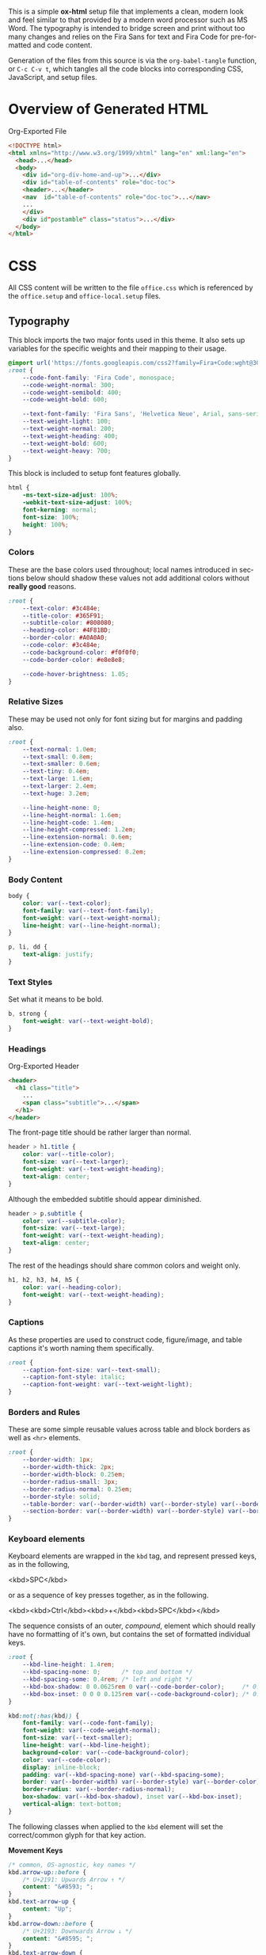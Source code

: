 # -*- mode: org;  -*-
#+AUTHOR: Simon Johnston
#+EMAIL: johnstonskj@gmail.com
#+LANGUAGE: en
#+STARTUP: overview hidestars inlineimages entitiespretty
#+OPTIONS: num:t toc:2

This is a simple *ox-html* setup file that implements a clean, modern look and feel similar to that provided by a modern
word processor such as MS Word. The typography is intended to bridge screen and print without too many changes and
relies on the Fira Sans for text and Fira Code for pre-formatted and code content.

Generation of the files from this source is via the ~org-babel-tangle~ function, or =C-c C-v t=, which tangles all the code
blocks into corresponding CSS, JavaScript, and setup files.

* Overview of Generated HTML

#+CAPTION: Org-Exported File
#+BEGIN_SRC html :tangle no
<!DOCTYPE html>
<html xmlns="http://www.w3.org/1999/xhtml" lang="en" xml:lang="en">
  <head>...</head>
  <body>
    <div id="org-div-home-and-up">...</div>
    <div id="table-of-contents" role="doc-toc">
    <header>...</header>
    <nav  id="table-of-contents" role="doc-toc">...</nav>
    ...
    </div>
    <div id"postamble" class="status">...</div>
  </body>
</html>
#+END_SRC

* CSS
:PROPERTIES:
:header-args: :tangle office.css
:END:

All CSS content will be written to the file =office.css= which is referenced by the =office.setup= and =office-local.setup=
files.

** Typography

This block imports the two major fonts used in this theme. It also sets up variables for the specific weights and their
mapping to their usage.

#+BEGIN_SRC css
@import url('https://fonts.googleapis.com/css2?family=Fira+Code:wght@300;400;600&family=Fira+Sans:ital,wght@0,100;0,200;0,400;0,600;0,700;1,100;1,200;1,400;1,600;1,700&display=swap');
:root {
    --code-font-family: 'Fira Code', monospace;
    --code-weight-normal: 300;
    --code-weight-semibold: 400;
    --code-weight-bold: 600;

    --text-font-family: 'Fira Sans', 'Helvetica Neue', Arial, sans-serif;
    --text-weight-light: 100;
    --text-weight-normal: 200;
    --text-weight-heading: 400;
    --text-weight-bold: 600;
    --text-weight-heavy: 700;
}
#+END_SRC

This block is included to setup font features globally.

#+BEGIN_SRC css
html {
    -ms-text-size-adjust: 100%;
    -webkit-text-size-adjust: 100%;
    font-kerning: normal;
    font-size: 100%;
    height: 100%;
}
#+END_SRC

*** Colors

These are the base colors used throughout; local names introduced in sections below should shadow these values not add
additional colors without *really good* reasons.

#+BEGIN_SRC css
:root {
    --text-color: #3c484e;
    --title-color: #365F91;
    --subtitle-color: #808080;
    --heading-color: #4F81BD;
    --border-color: #A0A0A0;
    --code-color: #3c484e;
    --code-background-color: #f0f0f0;
    --code-border-color: #e8e8e8;

    --code-hover-brightness: 1.05;
}
#+END_SRC

*** <<sec:relative-sizes>>Relative Sizes

These may be used not only for font sizing but for margins and padding also.

#+BEGIN_SRC css
:root {
    --text-normal: 1.0em;
    --text-small: 0.8em;
    --text-smaller: 0.6em;
    --text-tiny: 0.4em;
    --text-large: 1.6em;
    --text-larger: 2.4em;
    --text-huge: 3.2em;

    --line-height-none: 0;
    --line-height-normal: 1.6em;
    --line-height-code: 1.4em;
    --line-height-compressed: 1.2em;
    --line-extension-normal: 0.6em;
    --line-extension-code: 0.4em;
    --line-extension-compressed: 0.2em;
}
#+END_SRC

*** Body Content

#+BEGIN_SRC css
body {
    color: var(--text-color);
    font-family: var(--text-font-family);
    font-weight: var(--text-weight-normal);
    line-height: var(--line-height-normal);
}
#+END_SRC

#+BEGIN_SRC css
p, li, dd {
    text-align: justify;
}
#+END_SRC

*** Text Styles

Set what it means to be bold.

#+BEGIN_SRC css
b, strong {
    font-weight: var(--text-weight-bold);
}
#+END_SRC

*** Headings

#+CAPTION: Org-Exported Header
#+BEGIN_SRC html :tangle no
<header>
  <h1 class="title">
    ...
    <span class="subtitle">...</span>
  </h1>
</header>
#+END_SRC

The front-page title should be rather larger than normal.

#+BEGIN_SRC css
header > h1.title {
    color: var(--title-color);
    font-size: var(--text-larger);
    font-weight: var(--text-weight-heading);
    text-align: center;
}
#+END_SRC

Although the embedded subtitle should appear diminished.
#+BEGIN_SRC css
header > p.subtitle {
    color: var(--subtitle-color);
    font-size: var(--text-large);
    font-weight: var(--text-weight-heading);
    text-align: center;
}
#+END_SRC

The rest of the headings should share common colors and weight only.

#+BEGIN_SRC css
h1, h2, h3, h4, h5 {
    color: var(--heading-color);
    font-weight: var(--text-weight-heading);
}
#+END_SRC

*** Captions

As these properties are used to construct code, figure/image, and table captions it's worth naming them specifically.

#+BEGIN_SRC css
:root {
    --caption-font-size: var(--text-small);
    --caption-font-style: italic;
    --caption-font-weight: var(--text-weight-light);
}
#+END_SRC

*** Borders and Rules

These are some simple reusable values across table and block borders as well as ~<hr>~ elements.

#+BEGIN_SRC css
:root {
    --border-width: 1px;
    --border-width-thick: 2px;
    --border-width-block: 0.25em;
    --border-radius-small: 3px;
    --border-radius-normal: 0.25em;
    --border-style: solid;
    --table-border: var(--border-width) var(--border-style) var(--border-color);
    --section-border: var(--border-width) var(--border-style) var(--border-color);
}
#+END_SRC

*** Keyboard elements

Keyboard elements are wrapped in the =kbd= tag, and represent pressed keys, as in the following,

#+BEGIN_EXAMPLE html
<kbd>SPC</kbd>
#+END_EXAMPLE

or as a sequence of key presses together, as in the following.

#+BEGIN_EXAMPLE html
<kbd><kbd>Ctrl</kbd><kbd>+</kbd><kbd>SPC</kbd></kbd>
#+END_EXAMPLE

The sequence consists of an outer, /compound/, element which should really have no formatting of it's own, but contains
the set of formatted individual keys. 

#+BEGIN_SRC css
:root {
    --kbd-line-height: 1.4rem;
    --kbd-spacing-none: 0;      /* top and bottom */
    --kbd-spacing-some: 0.4rem; /* left and right */
    --kbd-box-shadow: 0 0.0625rem 0 var(--code-border-color);     /* 0.0625 = 1/16 */
    --kbd-box-inset: 0 0 0 0.125rem var(--code-background-color); /* 0.125  = 1/8 */
}

kbd:not(:has(kbd)) {
    font-family: var(--code-font-family);
    font-weight: var(--code-weight-normal);
    font-size: var(--text-smaller);
    line-height: var(--kbd-line-height);
    background-color: var(--code-background-color);
    color: var(--code-color);
    display: inline-block;
    padding: var(--kbd-spacing-none) var(--kbd-spacing-some);
    border: var(--border-width) var(--border-style) var(--border-color);
    border-radius: var(--border-radius-normal);
    box-shadow: var(--kbd-box-shadow), inset var(--kbd-box-inset);
    vertical-align: text-bottom;
}
#+END_SRC

The following classes when applied to the =kbd= element will set the correct/common glyph for that key action.

*Movement Keys*

#+BEGIN_SRC css
/* common, OS-agnostic, key names */
kbd.arrow-up::before {
    /* U+2191: Upwards Arrow ↑ */
    content: "&#8593; ";
}
kbd.text-arrow-up {
    content: "Up";
}
kbd.arrow-down::before {
    /* U+2193: Downwards Arrow ↓ */
    content: "&#8595; ";
}
kbd.text-arrow-down {
    content: "Down";
}
kbd.arrow-left::before {
    /* U+2190: Leftwards Arrow ← */
    content: "&#8592; ";
}
kbd.text-arrow-left {
    content: "Down";
}
kbd.arrow-right::before {
    /* U+2192: Rightwards Arrow → */
    content: "&#8594; ";
}
kbd.text-arrow-right {
    content: "Right";
}
kbd.page-up::before {
    /* U+21DE: Upwards Arrow with Double Stroke ⇞ */
    content: "&#8670; ";
}
kbd.text-page-up {
    content: "Pg&nbsp;Up";
}
kbd.page-down::before {
    /* U+21DF: Downwards Arrow with Double Stroke ⇟ */
    content: "&#8671; ";
}
kbd.text-page-down {
    content: "Pg&nbsp;Dn";
}
kbd.home::before {
    /* &#8598;/U+2196: North West Arrow ↖ */
    /* &#11126;/U+2B76: North West Triangle-Headed Arrow To Bar ⭶ */
    content: "&#11126; ";
}
kbd.text-home {
    content: "Home";
}
kbd.mac-home::before {
    /* U+2912: Upwards Arrow To Bar ⤒ */
    content: "&#10514; ";
}
kbd.end::before {
    /* &#8600;/U+2198: South East Arrow Emoji ↘ */
    /* &#11128;/U+2B78: South East Triangle-Headed Arrow To Bar ⭸ */
    content: "&#11128; ";
}
kbd.text-end {
    content: "End";
}
kbd.mac-end::before {
    /* U+2913: Downwards Arrow To Bar ⤒ */
    content: "&#10515; ";
}
#+END_SRC

*Modifier Keys*

#+BEGIN_SRC css
kbd.shift::before {
    /* U+21E7: Upwards White Arrow ⇧ */
    content: "&#8679; ";
}
kbd.text-shift {
    content: "Shift";
}
kbd.caps-lock::before {
    /* U+21EA: Upwards White Arrow from Bar ⇪ */
    content: "&#8682; ";
}
kbd.text-caps-lock {
    content: "Caps&nbsp;Lock";
}
kbd.control::before {
    /* U+2303: Up Arrowhead ⌃ */
    content: "&#8963; ";
}
kbd.text-control {
    content: "Ctrl";
}
kbd.win-legacy-control::before {
    /* U+2732: Open Centre Asterisk ✲ */
   content: "&#10034; ";
}
kbd.alt::before {
    /* U+2387: Alternative Key Symbol ⎇ */
    content: "&#9095; ";
}
kbd.text-alt {
    content: "Alt";
}
kbd.insert::before {
    /* U+2380: Insertion Symbol ⎀ */
    content: "&#9088; ";
}
kbd.text-insert {
    content: "Insert";
}
kbd.num-lock::before {
    /* U+21ED: Upwards White Arrow On Pedestal with Vertical Bar ⇭ */
    content: "&#8685; ";
}
kbd.text-num-lock {
    content: "Num&nbsp;Lock";
}
kbd.text-scroll-lock {
    content: "Scroll&nbsp;Lock";
}
kbd.text-alt-graph {
    content: "AltGr";
}
kbd.text-print-screen {
    content: "Prt&nbsp;Sc";
}
kbd.text-function {
    content: "Fn";
}
#+END_SRC

*Text Keys*

#+BEGIN_SRC css
kbd.space::before {
    /* U+2423: Open Box ␣ */
    content: "&#9251; ";
}
kbd.text-space {
    content: "Space";
}
kbd.tab::before {
    /* &#8633;/U+21B9: Leftwards Arrow To Bar Over Rightwards Arrow To Bar ↹ */
    /* &#11134;/U+2B7E: Horizontal Tab Key ⭾ */
    content: "&#8633; ";
}
kbd.text-tab {
    content: "Tab";
}
kbd.tab-right::before {
    /* U+21E5: Rightwards Arrow To Bar ⇥ */
    content: "&#8677; ";
}
kbd.text-tab-right {
    content: "Tab&nbsp;Right";
}
kbd.tab-left::before {
    /* U+21E4: Leftwards Arrow To Bar ⇤ */
    content: "&#8676; ";
}
kbd.text-tab-left {
    content: "Tab&nbsp;Left";
}
kbd.backspace::before {
    /* U+2190: Leftwards Arrow ← */
    content: "&#8592; ";
}
kbd.text-backspace {
    content: "Backspace";
}
kbd.mac-backspace::before {
    /* U+232B: Erase To the Left ⌫ */
    content: "&#9003; ";
}
kbd.text-mac-backspace {
    content: "Back&nbsp;Space";
}
kbd.delete::before {
    /* U+2326: Erase To the Right ⌦ */
    content: "&#8998; ";
}
kbd.text-delete {
    content: "Delete";
}
kbd.enter::before {
    /* &#9094;/U+2386: Enter Symbol ⎆ */
    /* &#8629;/U+21B5: Downwards Arrow with Corner Leftwards ↵ */
    content: "&#8629; ";
}
kbd.text-enter {
    content: "Enter";
}
kbd.mac-enter::before {
    /* U+2305: Projective ⌅ */
    content: "&#8965; ";
}
kbd.text-mac-enter {
    content: "enter";
    font-weight: bold;
}
kbd.return::before {
    /* U+23CE: Return Symbol ⏎ */
    content: "&#9166; "; /* the official */
}
kbd.text-return {
    content: "Return";
}
kbd.win-return::before {
    /* U+21B5: Downwards Arrow with Corner Leftwards ↵ */
    content: "&#8629; ";
}
kbd.text-win-return {
   content: "Return";
}
#+END_SRC

*Odd Keys*

#+BEGIN_SRC css
kbd.escape::before {
    /* U+238B: Broken Circle with Northwest Arrow ⎋ */
    content: "&#9099; ";
}
kbd.text-escape {
    content: "Esc";
}
kbd.undo::before {
    /* U+238C: Undo Symbol ⎌ */
    content: "&#9100; ";
}
kbd.break::before {
    /* U+238A: Circled Triangle Down ⎊ */
    content: "&#9098; ";
}
kbd.power::before {
    /* &#9212;/U+23FC: Power On-Off Symbol ⏼ */
    /* &#9211;/U+23FB: Power Symbol ⏻ */
    content: "&#9211; ";
}
kbd.sleep::before {
    /* U+23FE: Power Sleep Symbol ⏾ */
    content: "&#9214; ";
}
#+END_SRC

*O/S Keys - Windows*

#+BEGIN_SRC css
kbd.win-windows::before {
    /* :U+229E: Squared Plus ⊞ */
   content: "&#8862; ";
}
kbd.text-win-windows {
   content: "Win";
}
kbd.win-menu::before {
    /* &#8801;/U+2261: Identical To ≡ */
    /* &#9776;/U+2630: Trigram for Heaven ☰ */
   content: "&#8801; ";
}
kbd.text-win-menu {
   content: "Menu";
}
#+END_SRC

*O/S Keys - macos*

#+BEGIN_SRC css
kbd.mac-option:before {
    /* U+2325: Option Key ⌥ */
    content: "&#8997; ";
}
kbd.text-mac-option {
    content: "Option";
}
kbd.mac-command::before {
    /* U+2318: Place of Interest Sign ⌘ */
    content: "&#8984; ";
}
kbd.text-mac-command {
    content: "Cmd";
}
kbd.mac-globe::before {
    /* U+1F310: Globe with Meridians Emoji 🌐 */
    content: "&#127760; ";
}
#+END_SRC

*O/S Keys - Legacy*

#+BEGIN_SRC css
kbd.legacy-meta::before {
    /* U+25C6: Black Diamond ◆ */
    content: "&#25C6;";
}
kbd.text-legacy-meta {
    content: "Meta";
}
kbd.legacy-super::before {
    /* U+2756: Black Diamond Minus White X ❖ */
    content: "&#2756;";
}
kbd.text-legacy-super {
    content: "Super";
}
kbd.legacy-hyper::before {
    /* U+2727: White Four Pointed Star ✧ */
    /* U+2726: Black Four Pointed Star ✦ */
    content: "&#10022;";
}
kbd.text-legacy-hyper {
    content: "Hyper";
}
kbd.legacy-control::before {
    /* U+2388: Helm Symbol ⎈ */
    content: "&#2388;";
}
#+END_SRC

*Emacs - Because*

#+BEGIN_SRC css
kbd.emacs-space {
    content: "SPC"
}
kbd.text-emacs-shift {
    content: "S-"
}
kbd.text-emacs-ctrl {
    content: "C-";
}
kbd.text-emacs-meta {
    content: "M-";
}
kbd.text-emacs-return {
    content: "RET";
}
kbd.text-emacs-backspace {
    content: "BS";
}
kbd.text-emacs-delete {
    content: "DEL";
}
kbd.text-emacs-escape {
    content: "ESC";
}
#+END_SRC

** Media Queries

*** Screen

#+BEGIN_SRC css
@media screen {
    :root {
        --root-font-size-small: 14px;
        --root-font-size-normal: 16px;
        --root-font-size-large: 18px;
        --abstract-margin: calc(var(--text-huge) * 2);;
    }
}
#+END_SRC

#+BEGIN_SRC css
body {
    min-height: 100%;
    padding-left: var(--text-large);
    padding-right: var(--text-large)
}
h1.title {
    margin-top: var(--text-normal);
    margin-bottom: var(--text-smaller);
}
#+END_SRC

For mobile devices.

#+BEGIN_SRC css
@media screen and (min-width: 320px) and (max-width: 480px) {
    body {
        font-size: var(--root-font-size-small);
    }
    div#content {
        margin-left: auto;
        margin-right: auto;
        min-width: 21em;
        max-width: 30em;
    }
    img {
        max-width: 420px;
        height: auto;
    }
}
#+END_SRC

For common tablet devices.

#+BEGIN_SRC css
@media screen and (min-width: 481px) and (max-width: 768px)  {
    body {
        font-size: var(--root-font-size-small);
    }
    div#content {
        margin-left: auto;
        margin-right: auto;
        min-width: 30em;
        max-width: 48em;
    }
    img {
        max-width: 640px;
        height: auto;
    }
}
#+END_SRC

For small laptop or large tablet devices.

#+BEGIN_SRC css
@media screen and (min-width: 769px) and (max-width: 1024px)  {
    body {
        font-size: var(--root-font-size-normal);
    }
    div#content {
        margin-left: auto;
        margin-right: auto;
        min-width: 28em;
        max-width: 58em;
    }
    img {
        max-width: 100%;
        height: auto;
    }
}
#+END_SRC

For large laptop or desktop devices.

#+BEGIN_SRC css
@media screen and (min-width: 1025px) and (max-width: 2048px) {
    body {
        font-size: var(--root-font-size-large);
    }
    div#content {
        margin-left: auto;
        margin-right: auto;
		  min-width: 52em;
        max-width: 68em;
    }
    img {
        max-width: 100%;
        height: auto;
    }
}
#+END_SRC

For large displays.

#+BEGIN_SRC css
@media screen and (min-width: 2049px) {
    body {
        font-size: var(--root-font-size-large);
    }
    div#content {
        margin-left: auto;
        margin-right: auto;
        min-width: 68em;
        max-width: 72em;
    }
    img {
        max-width: 100%;
        height: auto;
    }
}
#+END_SRC

*** Print

#+BEGIN_SRC css
@media print {
    :root {
        --root-font-size-small: 12px;
        --root-font-size-normal: 14px;
        --root-font-size-large: 16px;
        --print-margin-inner: 4cm;
        --print-margin-outer: 2cm;
        --print-margin-top: var(--print-margin-outer);
        --print-margin-bottom: var(--print-margin-inner);
        --print-margin-equal: calc((var(--print-margin-outer) + var(--print-margin-inner)) / 2);
        --abstract-margin: var(--text-huge)
    }
}
#+END_SRC

#+BEGIN_SRC css
@media print {    
    body {
        font-size: var(--root-font-size-normal) !important;
        padding: 0 !important;
    }
    body.small-print {
        font-size: var(--root-font-size-small) !important;
        padding: 0 !important;
    }
    body.large-print {
        font-size: var(--root-font-size-large) !important;
        padding: 0 !important;
    }
    header > h1.title {
        margin-top: var(--text-huge);
        margin-bottom: var(--text-small);
    }
    header > p.subtitle {
        margin-top: var(--line-height-none);
        margin-bottom: var(--text-larger);
    }
    div#org-div-home-and-up {
        display: none;
    }
    nav#table-of-contents {
        display: none;
    }
    img {
        max-width: 100%;
        height: auto;
    }
    div#content {
        margin: auto;
    }
}
#+END_SRC

#+BEGIN_SRC css
@media print {
    h1.title { 
        string-set: doctitle content(); 
    }
    header, div.figure, td, th {
        page-break-inside: avoid;
    } 
    @page {
        size: letter portrait;
        margin-top:var(--print-margin-top);
        margin-bottom: var(--print-margin-equal);
    }
    @page :first {
        margin-left: var(--print-margin-equal);
        margin-right: var(--print-margin-equal);
    }
    @page :left {
        margin-left: var(--print-margin-outer);
        margin-right: var(--print-margin-inner);
        @bottom-left {
            content: counter(page);
        }
        @top-left {
            content: string(doctitle);
        }
    }
    @page :right {
        margin-left: var(--print-margin-inner);
        margin-right: var(--print-margin-outer);
        @bottom-right {
            content: counter(page);
        }
        @top-right {
            content: string(doctitle);
        }
    }
}
#+END_SRC

See also:

- https://www.w3.org/TR/css-page-3/#margin-boxes
- https://www.smashingmagazine.com/2015/01/designing-for-print-with-css/
- https://printcss.net/articles/page-margin-boxes
- https://printcss.net/articles/running-headers-and-footers

** Lists

*** Ordered (Numbered) Lists

Org-export applies the CSS class =org-ol=.

#+BEGIN_SRC css
ol li:last-child {
    margin-bottom: var(--text-small);
}
#+END_SRC

*** Unordered (Bulleted) Lists

Org-export applies the CSS class =org-ul=.

#+BEGIN_SRC css
ul li:last-child {
    margin-bottom: var(--text-small);
}
#+END_SRC

*** Definition Lists

Org-export applies the CSS class =org-dl=.

#+BEGIN_SRC css
:root {
    --dl-term-width-normal: 8em;
    --dl-term-width-wide: calc(var(--dl-term-width-normal) * 2);

    --dl-padding-normal: var(--text-normal);
}
#+END_SRC

Set the outer src_html[:exports code]{<dl>} to use a grid layout, this allows easy setup of a one-row per definition
layout. While the CSS attribute is actually =gap= here we use a /padding/ variable as it seems more generic.

#+BEGIN_SRC css
dl.org-dl {
    display: grid;
    grid-template-columns: max-content auto;
    gap: var(--dl-padding-normal);
}
#+END_SRC

Highlight the definition text, allowing for the CSS class =wide= to override the default width for more term and
less definition space.

#+BEGIN_SRC css
dl.org-dl > dt {
    grid-column-start: 1;
    font-weight: var(--code-weight-semibold);
    text-align: left;
    width: var(--dl-term-width-normal);
}
dl.org-dl.wide > dt {
    width: var(--dl-term-width-wide);
}
#+END_SRC

#+BEGIN_SRC css
dl.org-dl > dd {
    grid-column-start: 2;
    margin-left: 0;
}
#+END_SRC

** Blocks

*** Abstract

#+BEGIN_SRC css
div.abstract, div.ABSTRACT {
    font-size: var(--text-small);
    margin-top: var(--text-huge);
    margin-left: var(--abstract-margin);
    margin-right: var(--abstract-margin);
    margin-bottom: var(--text-large);
}

div.abstract > p::before, div.ABSTRACT > p::before {
    content: "Abstract: ";
    font-weight: var(--text-weight-heading);
}
#+END_SRC

*** Table of Contents

#+CAPTION: Org-Exported TOC
#+BEGIN_SRC html :tangle no
<nav id="table-of-contents" role="doc-toc">
  <h2>Table of Contents</h2>
  <div id="text-table-of-contents" role="doc-toc">
    <ul>
      <li><a href="#org289a925">1. Basic Terms</a>
        <ul>
          <li><a href="#org98111a5">1.1. Data Model</a></li>
        </ul>
      </li>
      <li><a href="#org7bc4e5f">2. Collection Resources</a></li>
    </ul>
  </div>
</nav>
#+END_SRC

#+BEGIN_SRC css
nav#table-of-contents > div#text-table-of-contents ul {
    list-style-type: none;
    margin-left: var(--text-normal);
    padding: 0;
}
#+END_SRC

*** Block Quotes

#+BEGIN_SRC css
#+END_SRC

*** Notes

#+BEGIN_SRC css
div.NOTE {
    margin: var(--text-normal);
    padding: var(--text-normal);
    border: var(--border-width-thick) var(--border-style) var(--heading-color);
    border-radius: var(--border-radius-normal);
}

div.NOTE p {
    margin-block-start: 0;
    margin-block-end: 0;
}

div.NOTE p::before {
    content: "Note: ";
    font-weight: var(--text-weight-heading);
}
#+END_SRC

** Images

Org-mode images are output by the HTML exporter according to the layout in the example shown below.

#+CAPTION: Org-Exported Figure
#+BEGIN_SRC html :tangle no
<figure id="org559bb8e">
  <img src="amethyst-ia.svg" alt="amethyst-ia.svg" class="org-svg">
  <figcaption>
    <span class="figure-number">Figure 1: </span>Amethyst Information Architecture
  </figcaption>
</figure>
#+END_SRC

First, we want all elements of the figure to be centered.

#+BEGIN_SRC css
figure {
    text-align: center;
    break-inside: avoid;
}
#+END_SRC

Setup the text style of the caption.

#+BEGIN_SRC css
figure > figcaption {
    font-size: var(--caption-font-size);
    font-style: var(--caption-font-style);
    font-weight: var(--caption-font-weight);
}
#+END_SRC

Bring the image and caption closer together.

#+BEGIN_SRC css
figure > img {
    margin-bottom: var(--text-tiny);
}
figure > figcaption {
    margin-top: 0;
}
#+END_SRC

** Tables

Org-mode tables are output by the HTML exporter according to the layout in the example shown below.

#+CAPTION: Org-Exported Table
#+BEGIN_SRC html :tangle no
<table border="0" cellspacing="0" cellpadding="6" rules="none" frame="none">
  <caption class="t-above">
    <span class="table-number">Table 2:</span> Some Table</caption>
  <colgroup>
    <col class="org-left">
    <col class="org-left">
  </colgroup>
  <thead>
    <tr>
      <th scope="col" class="org-left">Key</th>
      <th scope="col" class="org-left">Value</th>
    </tr>
  </thead>
  <tbody>
    <tr>
      <td class="org-left">key-1</td>
      <td class="org-left">value-1</td>
    </tr>
  </tbody>
</table>
#+END_SRC

Unlike the default exporter, and LaTeX style, /and/ general readability guidance, we put borders back on tables. It is
also generally useful to reduce the size of 

#+BEGIN_SRC css
table {
    border: var(--table-border);
    border-collapse: collapse;
    margin-left: auto;
    margin-right: auto;
    min-width: 50%;
    font-size: var(--text-small);
    line-height: var(--line-height-compressed);
    break-inside: avoid; 
}

table > thead {
    color: var(--heading-color);
    font-weight: var(--text-weight-heading);
}

table > thead th,
table > tbody td {
    padding-top: var(--text-tiny);
    padding-left: var(--text-smaller);
    padding-bottom: calc(var(--text-tiny) * 0.5);
    padding-right: var(--text-smaller);
    border: var(--table-border);
}
#+END_SRC

#+BEGIN_SRC css
table > thead th.org-left,
table > tbody td.org-left {
    text-align: left;
}
table > thead th.org-center,
table > tbody td.org-center {
    text-align: center;
}
table > thead th.org-right,
table > tbody td.org-right {
    text-align: right;
}
#+END_SRC

Setup the caption for a table, this is a common set of properties for all captions.

#+BEGIN_SRC css
table caption {
    font-size: var(--caption-font-size);
    font-style: var(--caption-font-style);
    font-weight: var(--caption-font-weight);
}
#+END_SRC

** Code

Org-Export generates code of the following form. Note that it does not, as is more common, use a ~<code>~ element within
the ~<pre>~. The class ~src~ is common to all source blocks and any language specified on the source block generates a class
name of the form =src-{name}=.

#+BEGIN_SRC html :tangle no
<div class="org-src-container">
  <label class="org-src-name">
    <span class="listing-number">Listing 2: </span>Directory-Local Variables
  </label>
  <pre class="src src-elisp"> 
    <span style="color: #657b83;">(</span><span style="color: #657b83;">)</span>
  </pre>
</div>
#+END_SRC

#+BEGIN_SRC css
pre, code {
    font-family: var(--code-font-family);
    font-size: var(--text-small);
    font-weight: var(--code-weight-normal);
    line-height: var(--line-height-code);
}
#+END_SRC

#+BEGIN_SRC css
div.org-src-container {
    break-inside: avoid;
}
#+END_SRC

#+BEGIN_SRC css
div.org-src-container > pre.src {
    margin-top: var(--text-tiny);
    padding: var(--text-normal);
    background-color: var(--code-background-color);
    border: var(--border-width) var(--border-style) var(--code-border-color);
    border-radius: var(--border-radius-small);
    overflow-x: hidden;
}
div.org-src-container > pre.src:hover {
    filter: brightness(var(--code-hover-brightness));
}
#+END_SRC

#+BEGIN_SRC css
div.org-src-container > pre.src.scroll {
    overflow-x: scroll;
}
#+END_SRC

#+BEGIN_SRC css
p code, li code, dt code, dd code {
    background-color: var(--code-background-color);
    padding-left: var(--line-extension-compressed);
    padding-right: var(--line-extension-compressed);
}
#+END_SRC
    
#+BEGIN_SRC css
div.org-src-container > label.org-src-name {
    font-size: var(--caption-font-size);
    font-style: var(--caption-font-style);
    font-weight: var(--caption-font-weight);
}
#+END_SRC

#+BEGIN_SRC css
pre.example {
    margin-top: var(--text-tiny);
    padding: var(--text-normal);
    background-color: var(--code-background-color);
    border: var(--border-width) var(--border-style) var(--code-border-color);
    border-radius: var(--border-radius-small);
    overflow-x: hidden;
}
pre.example:hover {
    filter: brightness(var(--code-hover-brightness));
}
#+END_SRC

** Math (KaTeX)

#+BEGIN_SRC css
:root {
    --math-color: var(--text-color);
    --math-font-size: 1.1em;
}
#+END_SRC

The /math font size/ is a specific value, not one of those defined in [[sec:relative-sizes]], as it is very dependent on the math renderer
(MathJax for example really needs a size less than =1.0em=) and some fine tuning as math fonts tend to have rounder
characters and so bringing the vertical heights close results in wide looking text.

The math color should match the body text color, by default it's black and tends to jump out,m especially as the weight
of the math font tends to be heavier.

#+BEGIN_SRC css
.katex {
    color: var(--math-color);
    font-size: var(--math-font-size);
}
#+END_SRC

Treat tags on equations in the same manner as captions.

#+BEGIN_SRC css
.katex .tag {
    font-size: var(--caption-font-size);
    font-style: var(--caption-font-style);
    font-weight: var(--caption-font-weight);
}
#+END_SRC

** Home and Up

#+BEGIN_SRC css
div#org-div-home-and-up {
    text-align: right;
    font-size: var(--text-smaller);
    white-space: nowrap;
}
#+END_SRC

** Footnotes and References

#+CAPTION: Generated Footnote section
#+BEGIN_SRC html :tangle no
<div id="footnotes">
  <h2 class="footnotes">Footnotes: </h2>
  <div id="text-footnotes">
    <div class="footdef">
      <sup>
        <a id="fn.1" class="footnum" href="#fnr.1" role="doc-backlink">1</a>
      </sup>
      <div class="footpara" role="doc-footnote">
        <p class="footpara">
          Some text
        </p>
      </div>
    </div>
  </div>
</div>
#+END_SRC

#+CAPTION: Generated Footnote reference
#+BEGIN_SRC html :tangle no
<sup>
  <a id="fnr.1" class="footref" href="#fn.1" role="doc-backlink">1</a>
</sup>
#+END_SRC

#+BEGIN_SRC css
div#footnotes {
    border-top: var(--section-border);
    font-size: var(--text-small);
}
div#footnotes > div#text-footnotes div.footdef {
    display: grid;
    grid-template-columns: max-content auto;
    gap: var(--dl-padding-normal);
}
div#footnotes > div#text-footnotes div.footdef > sup {
    grid-column-start: 1;
    width: var(--text-larger);
}
div#footnotes > div#text-footnotes div.footdef > div.footpara {
    grid-column-start: 2;
    margin: 0;
}
div#footnotes > div#text-footnotes div.footdef > div.footpara p.footpara {
    margin: 0;
}
#+END_SRC

Here we want to style the footnote reference, but want to add the "[" and "]" /around/ the src_html[:exports code]{<a>}
and not a part of the clickable link. So, we want to style the parent src_html[:exports code]{<sup>} element and have to
use the CSS src_css[:exports code]{:has()} selector.

#+BEGIN_SRC css
sup:has(a.footref)::before {
    content: "[";
}
sup:has(a.footref)::after {
    content: "]";
}
#+END_SRC

** Postamble

#+BEGIN_SRC css
div#postamble {
    border-top: var(--section-border);
    margin-top: var(--text-larger);
    padding-top: var(--text-normal);
    font-weight: var(--text-weight-light);
    font-size: var(--text-small);
}
div#postamble > p {
    line-height: var(--line-height-compressed);
    margin-top: var(--text-tiny);
    margin-bottom: 0;
}

div#postamble > p.validation {
    display: none;
}
#+END_SRC

#+BEGIN_SRC css
#+END_SRC

* Javascript
:PROPERTIES:
:header-args: :tangle office.mjs
:END:

#+BEGIN_SRC js
"use strict";
#+END_SRC

** Math (KaTeX)

This allows you to add your own macros in the constant src_js[:exports code]{KATEX_MACROS}.

#+BEGIN_SRC js
import renderMathInElement from 'https://cdn.jsdelivr.net/npm/katex@0.16.9/dist/contrib/auto-render.min.mjs';

export function initMath(options) {
    const KATEX_MACROS = document.KATEX_MACROS || {};
    document.addEventListener("DOMContentLoaded", function() {
        renderMathInElement(document.body, {
            macros: KATEX_MACROS
        });
    });
}
#+END_SRC

#+BEGIN_SRC js
export default function init(options) {
    initMath(options);
}
#+END_SRC

* Setup File
:PROPERTIES:
:header-args: :tangle office.setup
:END:

This section creates the actual setup files used in document headers. This is easily referenced in an org-mode document
in the following manner.

#+BEGIN_EXAMPLE org
,#+TITLE: Fancy Document
,#+AUTHOR: Good Writer
,#+EMAIL: writes-good@example.com
,#+STARTUP: overview hidestars inlineimages entitiespretty
,#+SETUPFILE: https://simonkjohnston.life/org-export-themes/html/office/office.setup
#+END_EXAMPLE

#+NAME: tbl:html-settings
| Name        | Purpose                                                  |
|-------------+----------------------------------------------------------|
| DOCTYPE     | Set to =xhtml5= which works best with KaTeX.               |
| html-style  | Stops org-export adding the default style into the page. |
| html5-fancy | Turns on more modern structures.                         |
| toc         | Turn off TOC, this can be turned on again by the client. |
| author      | Add author name to postamble.                            |
| email       | Add author email to postamble.                           |

KaTeX requires the use of the HTML5 doctype; without it, KaTeX may not render properly. The loading of KaTeX is deferred
to speed up page rendering, and to automatically render math in text elements, include the auto-render extension.

#+BEGIN_SRC org :noweb yes
# -*- mode: org; -*-

,#+HTML_DOCTYPE: xhtml5
,#+OPTIONS: html-style:nil html5-fancy:t
,#+OPTIONS: toc:nil author:t email:t

,#+HTML_HEAD: <script nomodule
,#+HTML_HEAD:         defer
,#+HTML_HEAD:         src="https://cdn.jsdelivr.net/npm/katex@0.16.9/dist/katex.js"
,#+HTML_HEAD:         integrity="sha384-ImWHyYvDPlRzwFnvLhG9Jcpm/7qL4SVIuJK0C6Rj+Mf7fpeNJCLCynC+EVz4kCSA"
,#+HTML_HEAD:         crossorigin="anonymous"></script>
,#+HTML_HEAD: <script nomodule
,#+HTML_HEAD:         defer
,#+HTML_HEAD:         src="https://cdn.jsdelivr.net/npm/katex@0.16.9/dist/contrib/auto-render.min.js"
,#+HTML_HEAD:         integrity="sha384-+VBxd3r6XgURycqtZ117nYw44OOcIax56Z4dCRWbxyPt0Koah1uHoK0o4+/RRE05"
,#+HTML_HEAD:         crossorigin="anonymous"></script>
,#+HTML_HEAD: <link rel="stylesheet"
,#+HTML_HEAD:       href="https://cdn.jsdelivr.net/npm/katex@0.16.9/dist/katex.min.css"
,#+HTML_HEAD:       integrity="sha384-n8MVd4RsNIU0tAv4ct0nTaAbDJwPJzDEaqSD1odI+WdtXRGWt2kTvGFasHpSy3SV"
,#+HTML_HEAD:       crossorigin="anonymous">
,#+HTML_HEAD: 
,#+HTML_HEAD: <link rel="stylesheet"
,#+HTML_HEAD:       href="https://simonkjohnston.life/org-export-themes/html/office/office.css">
,#+HTML_HEAD: <script type="module" type="text/javascript">
,#+HTML_HEAD:     import init from 'https://simonkjohnston.life/org-export-themes/html/office/office.mjs';
,#+HTML_HEAD:     init();
,#+HTML_HEAD: </script>
#+END_SRC

** Local Install
:PROPERTIES:
:header-args: :tangle office-local.setup
:END:

This setup file assumes that all the resources required for your page are local to some web application. This assumes
that static resources such as javascript, css, or fonts, are in the path starting with =/static/=, with KaTeX installed in
=/static/katex= and the export templates in =/static/html=.

#+BEGIN_SRC org :noweb yes
# -*- mode: org; -*-

,#+HTML_DOCTYPE: xhtml5
,#+OPTIONS: html-style:nil html5-fancy:t
,#+OPTIONS: toc:nil author:t email:t

,#+HTML_HEAD: <script nomodule
,#+HTML_HEAD:         defer
,#+HTML_HEAD:         src="/static/katex/katex.js"
,#+HTML_HEAD:         crossorigin="anonymous"></script>
,#+HTML_HEAD: <script nomodule
,#+HTML_HEAD:         defer
,#+HTML_HEAD:         src="/static/katex/contrib/auto-render.min.js"
,#+HTML_HEAD:         crossorigin="anonymous"></script>
,#+HTML_HEAD: <link rel="stylesheet"
,#+HTML_HEAD:       href="/static/katex/katex.min.css"
,#+HTML_HEAD:       crossorigin="anonymous">
,#+HTML_HEAD: 
,#+HTML_HEAD: <link rel="stylesheet" href="/static/html/office/office.css">
,#+HTML_HEAD: <script type="module" type="text/javascript">
,#+HTML_HEAD:     import init from '/static/html/office/office.mjs';
,#+HTML_HEAD:     init();
,#+HTML_HEAD: </script>
#+END_SRC
